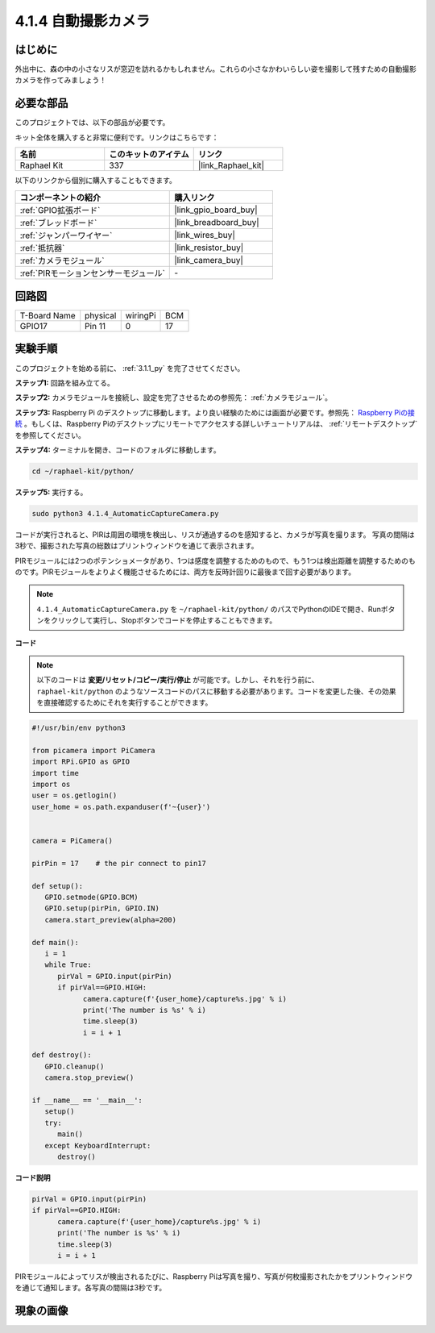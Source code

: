 .. _4.1.4_py:

4.1.4 自動撮影カメラ
===================================

はじめに
-----------------

外出中に、森の中の小さなリスが窓辺を訪れるかもしれません。これらの小さなかわいらしい姿を撮影して残すための自動撮影カメラを作ってみましょう！

必要な部品
------------------------------

このプロジェクトでは、以下の部品が必要です。

.. image:: ../img/3.1.18components.png
  :width: 800
  :align: center

キット全体を購入すると非常に便利です。リンクはこちらです： 

.. list-table::
    :widths: 20 20 20
    :header-rows: 1

    *   - 名前
        - このキットのアイテム
        - リンク
    *   - Raphael Kit
        - 337
        - |link_Raphael_kit|

以下のリンクから個別に購入することもできます。

.. list-table::
    :widths: 30 20
    :header-rows: 1

    *   - コンポーネントの紹介
        - 購入リンク

    *   - :ref:`GPIO拡張ボード`
        - |link_gpio_board_buy|
    *   - :ref:`ブレッドボード`
        - |link_breadboard_buy|
    *   - :ref:`ジャンパーワイヤー`
        - |link_wires_buy|
    *   - :ref:`抵抗器`
        - |link_resistor_buy|
    *   - :ref:`カメラモジュール`
        - |link_camera_buy|
    *   - :ref:`PIRモーションセンサーモジュール`
        - \-

回路図
-----------------------

============ ======== ======== ===
T-Board Name physical wiringPi BCM
GPIO17       Pin 11   0        17
============ ======== ======== ===

.. image:: ../img/1.1.18_schematic.png
   :width: 400
   :align: center

実験手順
------------------------------

このプロジェクトを始める前に、 :ref:`3.1.1_py` を完了させてください。

**ステップ1:** 回路を組み立てる。

.. image:: ../img/3.1.18fritzing.png
  :width: 800
  :align: center

**ステップ2:** カメラモジュールを接続し、設定を完了させるための参照先： :ref:`カメラモジュール`。

**ステップ3:** Raspberry Pi のデスクトップに移動します。より良い経験のためには画面が必要です。参照先： `Raspberry Piの接続 <https://projects.raspberrypi.org/en/projects/raspberry-pi-setting-up/3>`_ 。もしくは、Raspberry Piのデスクトップにリモートでアクセスする詳しいチュートリアルは、 :ref:`リモートデスクトップ` を参照してください。

**ステップ4:** ターミナルを開き、コードのフォルダに移動します。

.. raw:: html

   <run></run>

.. code-block::

    cd ~/raphael-kit/python/

**ステップ5:** 実行する。

.. raw:: html

   <run></run>

.. code-block::

    sudo python3 4.1.4_AutomaticCaptureCamera.py

コードが実行されると、PIRは周囲の環境を検出し、リスが通過するのを感知すると、カメラが写真を撮ります。
写真の間隔は3秒で、撮影された写真の総数はプリントウィンドウを通じて表示されます。

PIRモジュールには2つのポテンショメータがあり、1つは感度を調整するためのもので、もう1つは検出距離を調整するためのものです。PIRモジュールをよりよく機能させるためには、両方を反時計回りに最後まで回す必要があります。

.. image:: ../img/PIR_TTE.png
    :width: 400
    :align: center

.. note::

   ``4.1.4_AutomaticCaptureCamera.py`` を ``~/raphael-kit/python/`` のパスでPythonのIDEで開き、Runボタンをクリックして実行し、Stopボタンでコードを停止することもできます。

**コード**

.. note::
    以下のコードは **変更/リセット/コピー/実行/停止** が可能です。しかし、それを行う前に、 ``raphael-kit/python`` のようなソースコードのパスに移動する必要があります。コードを変更した後、その効果を直接確認するためにそれを実行することができます。

.. raw:: html

    <run></run>

.. code-block:: python

   #!/usr/bin/env python3

   from picamera import PiCamera
   import RPi.GPIO as GPIO
   import time
   import os
   user = os.getlogin()
   user_home = os.path.expanduser(f'~{user}')


   camera = PiCamera()

   pirPin = 17    # the pir connect to pin17

   def setup():
      GPIO.setmode(GPIO.BCM)
      GPIO.setup(pirPin, GPIO.IN)
      camera.start_preview(alpha=200)

   def main():
      i = 1
      while True:
         pirVal = GPIO.input(pirPin)
         if pirVal==GPIO.HIGH:
               camera.capture(f'{user_home}/capture%s.jpg' % i)
               print('The number is %s' % i)
               time.sleep(3)
               i = i + 1

   def destroy():
      GPIO.cleanup()
      camera.stop_preview()

   if __name__ == '__main__':
      setup()
      try:
         main()
      except KeyboardInterrupt:
         destroy()

**コード説明**

.. code-block:: python

   pirVal = GPIO.input(pirPin)
   if pirVal==GPIO.HIGH:
         camera.capture(f'{user_home}/capture%s.jpg' % i)
         print('The number is %s' % i)
         time.sleep(3)
         i = i + 1

PIRモジュールによってリスが検出されるたびに、Raspberry Piは写真を撮り、写真が何枚撮影されたかをプリントウィンドウを通じて通知します。各写真の間隔は3秒です。

現象の画像
------------------------

.. image:: ../img/4.1.4spycamera.JPG
   :align: center

